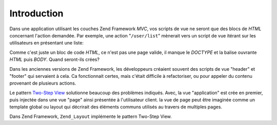 .. _learning.layout.intro:

Introduction
============

Dans une application utilisant les couches Zend Framework *MVC*, vos scripts de vue ne seront que des blocs de
*HTML* concernant l'action demandée. Par exemple, une action "``/user/list``" mènerait vers un script de vue
itérant sur les utilisateurs en présentant une liste:

.. code-block:: php
   :linenos:

   <h2>Utilisateurs</h2>
   <ul>
       <?php if (!count($this->users)): ?>
       <li>Pas d'utilisateurs</li>
       <?php else: ?>
       <?php foreach ($this->users as $user): ?>
       <li>
           <?php echo $this->escape($user->fullname) ?>
           (<?php echo $this->escape($user->email) ?>)
       </li>
       <?php endforeach ?>
       <?php endif ?>
   </ul>

Comme c'est juste un bloc de code *HTML*, ce n'est pas une page valide, il manque le *DOCTYPE* et la balise
ouvrante *HTML* puis *BODY*. Quand seront-ils crées?

Dans les anciennes versions de Zend Framework, les développeurs créaient souvent des scripts de vue "header" et
"footer" qui servaient à cela. Ca fonctionnait certes, mais c'était difficile à refactoriser, ou pour appeler du
contenu provenant de plusieurs actions.

Le pattern `Two-Step View`_ solutionne beaucoup des problèmes indiqués. Avec, la vue "application" est crée en
premier, puis injectée dans une vue "page" ainsi présentée à l'utilisateur client. la vue de page peut être
imaginée comme un template global ou layout qui décrirait des éléments communs utilisés au travers de
multiples pages.

Dans Zend Framework, ``Zend_Layout`` implémente le pattern Two-Step View.



.. _`Two-Step View`: http://martinfowler.com/eaaCatalog/twoStepView.html
